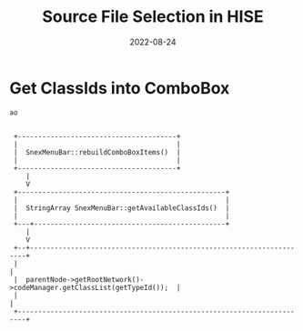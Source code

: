#+title: Source File Selection in HISE
#+subtitle: 
#+date: 2022-08-24
#+tags[]: hise internals, gsoc22
#+draft: true

* COMMENT Call Hierarchy
#+begin_src ditaa

  a 
   +---------------------+-------------------------------+
   |                                                     |
   |  comboBoxChanged(ComboBox* comboBoxThatHasChanged)  |
   |                                                     |
   +---------------------+-------------------------------+
	   |                                             
	   V                                             
   +----------------------------------------+            
   +                                        |            
   |  setClass(const String& newClassName)  |            
   |                                        |            
   +----------------------------------------+            
	   |                                             
	   V                                             
   +-------------------------------------------+         
   |                                           |
   |  updateClassId(Identifier, var newValue)  |        
   |                                           |        
   +-------------------------------------------+        
	   |                                            
	   V                                            
   +---------------------------------------+            
   |                                       |            
   |  setWorkbench(WorkbenchData::Ptr nb)  |            
   |                                       |            
   +---------------------------------------+            
#+end_src

* Get ClassIds into ComboBox
#+begin_src ditaa
  ao


   +---------------------------------------+
   |                                       |
   |  SnexMenuBar::rebuildComboBoxItems()  |
   |                                       |
   +---------------------------------------+
      |
      V
   +---------------------------------------------------+
   |                                                   |
   |  StringArray SnexMenuBar::getAvailableClassIds()  |
   |                                                   |
   +---+-----------------------------------------------+
      | 
      V 
   +--+---------------------------------------------------------------------+
   |                                                                        |
   |  parentNode->getRootNetwork()->codeManager.getClassList(getTypeId());  |
   |                                                                        |
   +------------------------------------------------------------------------+

#+end_src
